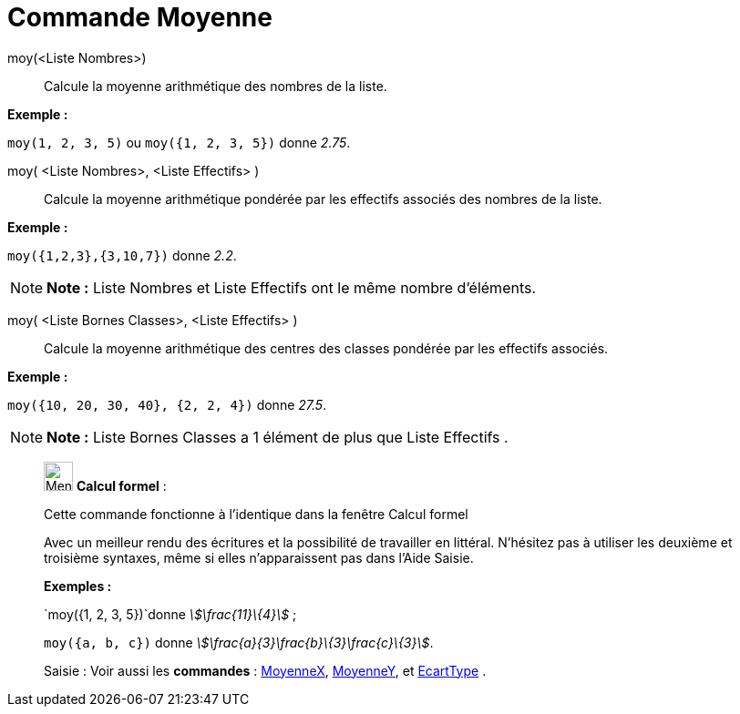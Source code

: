 = Commande Moyenne
:page-en: commands/Mean
ifdef::env-github[:imagesdir: /fr/modules/ROOT/assets/images]

moy(<Liste Nombres>)::
  Calcule la moyenne arithmétique des nombres de la liste.

[EXAMPLE]
====

*Exemple :*

`++moy(1, 2, 3, 5)++` ou `++moy({1, 2, 3, 5})++` donne _2.75_.

====

moy( <Liste Nombres>, <Liste Effectifs> )::
  Calcule la moyenne arithmétique pondérée par les effectifs associés des nombres de la liste.

[EXAMPLE]
====

*Exemple :*

`++moy({1,2,3},{3,10,7})++` donne _2.2_.

====

[NOTE]
====

*Note :* Liste Nombres et Liste Effectifs ont le même nombre d'éléments.

====

moy( <Liste Bornes Classes>, <Liste Effectifs> )::
  Calcule la moyenne arithmétique des centres des classes pondérée par les effectifs associés.

[EXAMPLE]
====

*Exemple :*

`++moy({10, 20, 30, 40}, {2, 2, 4})++` donne _27.5_.

====

[NOTE]
====

*Note :* Liste Bornes Classes a 1 élément de plus que Liste Effectifs .

====

____________________________________________________________

image:32px-Menu_view_cas.svg.png[Menu view cas.svg,width=32,height=32] *Calcul formel* :

Cette commande fonctionne à l'identique dans la fenêtre Calcul formel

Avec un meilleur rendu des écritures et la possibilité de travailler en littéral. N'hésitez pas à utiliser les deuxième
et troisième syntaxes, même si elles n’apparaissent pas dans l'Aide Saisie.

[EXAMPLE]
====

*Exemples :*

`++moy({1, 2, 3, 5})++`donne _stem:[\frac{11}\{4}]_ ;

`++moy({a, b, c})++` donne _stem:[\frac{a}{3}+\frac{b}\{3}+\frac{c}\{3}]_.

====

[.kcode]#Saisie :# Voir aussi les *commandes* : xref:/commands/MoyenneX.adoc[MoyenneX],
xref:/commands/MoyenneY.adoc[MoyenneY], et xref:/commands/EcartType.adoc[EcartType] .
